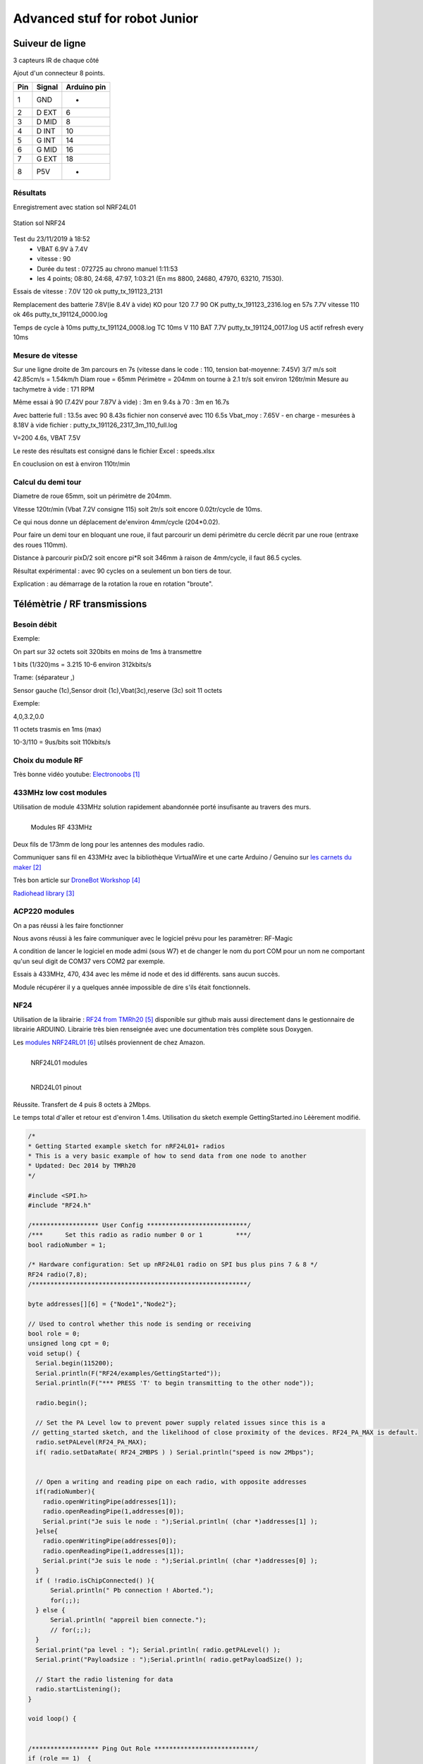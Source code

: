 ++++++++++++++++++++++++++++++++
Advanced stuf for robot Junior
++++++++++++++++++++++++++++++++

======================================
Suiveur de ligne
======================================

3 capteurs IR de chaque côté


Ajout d'un connecteur 8 points.

+-------+------------+-------------+
| Pin   | Signal     | Arduino pin |
+=======+============+=============+
| 1     | GND        |   -         |
+-------+------------+-------------+
| 2     | D EXT      |   6         |
+-------+------------+-------------+
| 3     | D MID      |   8         |
+-------+------------+-------------+
| 4     | D INT      |   10        |
+-------+------------+-------------+
| 5     | G INT      |   14        |
+-------+------------+-------------+
| 6     | G MID      |   16        |
+-------+------------+-------------+
| 7     | G EXT      |   18        |
+-------+------------+-------------+
| 8     | P5V        |   -         |
+-------+------------+-------------+

Résultats
======================================

Enregistrement avec station sol NRF24L01

.. figure:: images/NRF24stationSol.jpg
   :width: 500 px
   :figwidth: 100%
   :alt: Station sol
   :align: center
   
   Station sol NRF24
   
Test du 23/11/2019 à 18:52 
 - VBAT 6.9V à 7.4V
 - vitesse : 90
 - Durée du test : 072725 au chrono manuel 1:11:53
 - les 4 points; 08:80, 24:68, 47:97, 1:03:21 (En ms 8800, 24680, 47970, 63210, 71530).

Essais de vitesse : 7.0V 120 ok putty_tx_191123_2131

Remplacement des batterie 
7.8V(ie 8.4V à vide) KO pour 120
7.7 90 OK putty_tx_191123_2316.log en 57s
7.7V vitesse 110 ok 46s putty_tx_191124_0000.log

Temps de cycle à 10ms putty_tx_191124_0008.log
TC 10ms V 110 BAT 7.7V putty_tx_191124_0017.log US actif refresh every 10ms

Mesure de vitesse
======================================

Sur une ligne droite de 3m parcours en 7s (vitesse dans le code : 110, tension bat-moyenne: 7.45V)
3/7 m/s soit 42.85cm/s = 1.54km/h
Diam roue = 65mm Périmètre = 204mm on tourne à 2.1 tr/s soit environ 126tr/min
Mesure au tachymetre à vide : 171 RPM

Même essai à 90 (7.42V pour 7.87V à vide) : 3m en 9.4s
à 70 : 3m en 16.7s

Avec batterie full : 13.5s
avec 90 8.43s fichier non conservé
avec 110 6.5s Vbat_moy : 7.65V - en charge - mesurées à 8.18V à vide  fichier : putty_tx_191126_2317_3m_110_full.log

V=200 4.6s, VBAT 7.5V

Le reste des résultats est consigné dans le fichier Excel : speeds.xlsx

En couclusion on est à environ 110tr/min

Calcul du demi tour
======================================

Diametre de roue 65mm, soit un périmètre de 204mm.

Vitesse 120tr/min (Vbat 7.2V consigne 115) soit 2tr/s soit encore 0.02tr/cycle de 10ms.

Ce qui nous donne un déplacement de'environ 4mm/cycle (204*0.02).

Pour faire un demi tour en bloquant une roue, il faut parcourir un demi périmètre du cercle décrit
par une roue (entraxe des roues 110mm).

Distance à parcourir pixD/2 soit encore pi*R soit 346mm à raison de 4mm/cycle, il faut 86.5 cycles.

Résultat expérimental : avec 90 cycles on a seulement un bon tiers de tour.

Explication : au démarrage de la rotation la roue en rotation "broute".

======================================
Télémètrie / RF transmissions
======================================

Besoin  débit 
======================================
Exemple:

On part sur 32 octets soit 320bits en moins de 1ms à transmettre

1 bits (1/320)ms = 3.215 10-6 environ 312kbits/s

Trame: (séparateur ,)

Sensor gauche (1c),Sensor droit (1c),Vbat(3c),reserve (3c) soit 11 octets

Exemple:

4,0,3.2,0.0

11 octets trasmis en 1ms (max)

10-3/110 = 9us/bits soit 110kbits/s


Choix du module RF 
======================================

Très bonne vidéo youtube:  `Electronoobs`_

.. _`Electronoobs` : https://www.youtube.com/watch?v=vxF1N9asjts

433MHz low cost modules
======================================
Utilisation de module 433MHz solution rapidement abandonnée porté insufisante au travers des murs.

.. figure:: images/moduleRF.jpg
   :width: 200 px
   :figwidth: 100%
   :alt: Modules RF 433MHz
   :align: left
   
   Modules RF 433MHz

Deux fils de 173mm de long pour les antennes des modules radio.

Communiquer sans fil en 433MHz avec la bibliothèque VirtualWire et une carte Arduino / Genuino sur
`les carnets du maker`_

Très bon article sur `DroneBot Workshop`_

`Radiohead library`_

 

.. _`les carnets du maker` : https://www.carnetdumaker.net/articles/communiquer-sans-fil-en-433mhz-avec-la-bibliotheque-virtualwire-et-une-carte-arduino-genuino/

.. _`Radiohead library` : https://www.airspayce.com/mikem/arduino/RadioHead/

.. _`DroneBot Workshop` : https://dronebotworkshop.com/433mhz-rf-modules-arduino/

ACP220 modules 
======================================
On a pas réussi à les faire fonctionner

Nous avons réussi à les faire communiquer avec le logiciel prévu pour les paramètrer: RF-Magic

A condition de lancer le logiciel en mode admi (sous W7) et de changer le nom du port COM 
pour un nom ne comportant qu'un seul digit de COM37 vers COM2 par exemple.

Essais à 433MHz, 470, 434 avec les même id node et des id différents. sans aucun succès.

Module récupérer il y a quelques année impossible de dire s'ils était fonctionnels.

NF24 
======================================
Utilisation de la librairie : `RF24 from TMRh20`_ disponible sur github mais aussi directement 
dans le gestionnaire de librairie ARDUINO. Librairie très bien renseignée avec une documentation
très complète sous Doxygen.

Les `modules NRF24RL01`_ utilsés proviennent de chez Amazon.

.. figure:: images/NRF24modules_.jpg
   :width: 300 px
   :figwidth: 100%
   :alt: NRF24L01 modules
   :align: left
   
   NRF24L01 modules

.. figure:: images/NRF24pinout.png
   :width: 300 px
   :figwidth: 100%
   :alt: NRF24L01 modules
   :align: left
   
   NRD24L01 pinout


Réussite. Transfert de 4 puis 8 octets à 2Mbps.

Le temps total d'aller et retour est d'environ 1.4ms. Utilisation du sketch exemple GettingStarted.ino
Léèrement modifié.

.. code:: cpp

    
    /*
    * Getting Started example sketch for nRF24L01+ radios
    * This is a very basic example of how to send data from one node to another
    * Updated: Dec 2014 by TMRh20
    */
    
    #include <SPI.h>
    #include "RF24.h"
    
    /****************** User Config ***************************/
    /***      Set this radio as radio number 0 or 1         ***/
    bool radioNumber = 1;
    
    /* Hardware configuration: Set up nRF24L01 radio on SPI bus plus pins 7 & 8 */
    RF24 radio(7,8);
    /**********************************************************/
    
    byte addresses[][6] = {"Node1","Node2"};
    
    // Used to control whether this node is sending or receiving
    bool role = 0;
    unsigned long cpt = 0;
    void setup() {
      Serial.begin(115200);
      Serial.println(F("RF24/examples/GettingStarted"));
      Serial.println(F("*** PRESS 'T' to begin transmitting to the other node"));
      
      radio.begin();
    
      // Set the PA Level low to prevent power supply related issues since this is a
     // getting_started sketch, and the likelihood of close proximity of the devices. RF24_PA_MAX is default.
      radio.setPALevel(RF24_PA_MAX);
      if( radio.setDataRate( RF24_2MBPS ) ) Serial.println("speed is now 2Mbps");
    
      
      // Open a writing and reading pipe on each radio, with opposite addresses
      if(radioNumber){
        radio.openWritingPipe(addresses[1]);
        radio.openReadingPipe(1,addresses[0]);
        Serial.print("Je suis le node : ");Serial.println( (char *)addresses[1] );
      }else{
        radio.openWritingPipe(addresses[0]);
        radio.openReadingPipe(1,addresses[1]);
        Serial.print("Je suis le node : ");Serial.println( (char *)addresses[0] );
      }
      if ( !radio.isChipConnected() ){
          Serial.println(" Pb connection ! Aborted.");
          for(;;);
      } else {
          Serial.println( "appreil bien connecte.");
          // for(;;);
      }  
      Serial.print("pa level : "); Serial.println( radio.getPALevel() );
      Serial.print("Payloadsize : ");Serial.println( radio.getPayloadSize() );
      
      // Start the radio listening for data
      radio.startListening();
    }
    
    void loop() {
      
      
    /****************** Ping Out Role ***************************/  
    if (role == 1)  {
        Serial.println("TX role");
        radio.stopListening();                                    // First, stop listening so we can talk.
        
        
        Serial.println(F("Now sending"));
    
        // unsigned long start_time = micros();                             // Take the time, and send it.  This will block until complete
        unsigned long start_time[2];
        start_time[0]= micros();                             // Take the time, and send it.  This will block until complete
        start_time[1]= millis();
         if (!radio.write( start_time, 2*sizeof(unsigned long) )){
           Serial.println(F("failed"));
         }
            
        radio.startListening();                                    // Now, continue listening
        
        unsigned long started_waiting_at = micros();               // Set up a timeout period, get the current microseconds
        boolean timeout = false;                                   // Set up a variable to indicate if a response was received or not
        
        while ( ! radio.available() ){                             // While nothing is received
          if (micros() - started_waiting_at > 200000 ){            // If waited longer than 200ms, indicate timeout and exit while loop
              timeout = true;
              break;
          }      
        }
            
        if ( timeout ){                                             // Describe the results
            Serial.println(F("Failed, response timed out."));
        }else{
            unsigned long got_time[2];                                 // Grab the response, compare, and send to debugging spew
            radio.read( got_time, 2*sizeof(unsigned long) );
            unsigned long end_time = micros();
            
            // Spew it
            Serial.print(F("Sent "));
            Serial.print(start_time[0]);
            Serial.print(start_time[1]);
            Serial.print(F(", Got response "));
            Serial.print(got_time[0]);
            Serial.print(got_time[1]);
            Serial.print(F(", Round-trip delay "));
            Serial.print(end_time-start_time[0]);
            Serial.println(F(" microseconds"));
        }
    
        // Try again 1s later
        delay(1000);
      }
    
    
    
    /****************** Pong Back Role ***************************/
    
    if ( role == 0 ){
        // unsigned long got_time;
        unsigned long got_time[2];
        // Serial.print("Role peroquet.");
        // Serial.println( cpt++);
        if( radio.available()){
            // Variable for the received timestamp
            while (radio.available()) {                                   // While there is data ready
                radio.read( got_time, 2*sizeof(unsigned long) );             // Get the payload
            }
            
            radio.stopListening();                                        // First, stop listening so we can talk   
            radio.write( got_time, 2*sizeof(unsigned long) );              // Send the final one back.      
            radio.startListening();                                       // Now, resume listening so we catch the next packets.     
            // Serial.print(F("Sent response "));
            // Serial.println(got_time);  
        }
    }
    
    
    
    
    /****************** Change Roles via Serial Commands ***************************/
    
      if ( Serial.available() )
      {
        char c = toupper(Serial.read());
        if ( c == 'T' && role == 0 ){      
          Serial.println(F("*** CHANGING TO TRANSMIT ROLE -- PRESS 'R' TO SWITCH BACK"));
          role = 1;                  // Become the primary transmitter (ping out)
        
       }else
        if ( c == 'R' && role == 1 ){
          Serial.println(F("*** CHANGING TO RECEIVE ROLE -- PRESS 'T' TO SWITCH BACK"));      
           role = 0;                // Become the primary receiver (pong back)
           radio.startListening();
           
        }
      }
    
    
    } // Loop


La doc de la méthode write, nous apprend que c'est une méthode bloquante et que la pyload est fixe.

La méthode getPayloadSize() renvoi 32. donc que nous transmettion 8 ou 32 octets le temps sera 
identique !

On atteind facilement les extrémité du lab en conservant 1.5ms.

.. WARNING::
    Les broche 7 et 8 étaient inversée.
    
.. code:: cpp

    /**
   * Arduino Constructor
   *
   * Creates a new instance of this driver.  Before using, you create an instance
   * and send in the unique pins that this chip is connected to.
   *
   * @param _cepin The pin attached to Chip Enable on the RF module
   * @param _cspin The pin attached to Chip Select
   */
    RF24(uint16_t _cepin, uint16_t _cspin);

Temps d'émission mesuré avec la technique de micros : 700us entre mon poste et l'autre extrêmité
du lab.

.. _`RF24 from TMRh20` : https://github.com/nRF24/RF24

.. _`modules NRF24RL01` :  https://www.amazon.fr/Pixnor-NRF24L01-%C3%A9metteurr%C3%A9cepteur-Arduino-Compatible/dp/B016BAM80C/ref=sr_1_4?ie=UTF8&qid=1451854927&sr=8-4&keywords=nrf24l01


Autres solutions à explorer
======================================
XBEE : product line sur protocole ZigBee

Diffcile à approvisionner sur le marcher chinois et relativement honéreux.

Dispo `XBEE chez MOUSER`_ à 18€ sans antenne sachant qu'il en faut au moins 2

Préférer les modules en 2.4GHz à mon avis (pifométrique)

LORA un bon `exemple sur Hacksterio`_

BLE4.0

Modules `BLE sur AMAZON`_ à 9.99€ pièce

Modules `BLE sur aliExpress`_ à 2.33€ basé sur un CC2541 de TI

`Exemple ARDUINO`_

`BLE5.0 sur AMAZON`_ 9.99€ basé sur un CC2640R2F de TI

`DSD Tech`_ official website


.. _`XBEE chez MOUSER` : https://www.mouser.fr/ProductDetail/Digi-International/XB3-24Z8PT-J?qs=sGAEpiMZZMve4%2FbfQkoj%252BHnv3ft0YYh1ZelV1uOq7SE%3D

.. _`exemple sur Hacksterio` : https://www.hackster.io/xreef/lora-e32-device-for-arduino-esp32-or-esp8266-library-728a86


.. _`BLE sur AMAZON` : https://www.amazon.com/DSD-TECH-Bluetooth-iBeacon-Arduino/dp/B06WGZB2N4/ref=sr_1_10?keywords=BLE&qid=1573809341&s=electronics&sr=1-10

.. _`BLE sur aliExpress` : https://fr.aliexpress.com/item/32672670920.html?src=google&src=google&albch=shopping&acnt=494-037-6276&isdl=y&slnk=&plac=&mtctp=&albbt=Google_7_shopping&aff_platform=google&aff_short_key=UneMJZVf&&albagn=888888&albcp=6459793138&albag=77316928277&trgt=743612850714&crea=fr32672670920&netw=u&device=c&gclid=Cj0KCQiAtrnuBRDXARIsABiN-7C4xnJh8vQRrAfhBURZXjxJaNliTPFUQSnPELZ7C6L5TvKNkYxi3nsaAoWlEALw_wcB&gclsrc=aw.ds

.. _`Exemple ARDUINO` : https://www.electroschematics.com/getting-started-with-ble-and-arduino/


.. _`BLE5.0 sur AMAZON` : https://www.amazon.com/DSD-TECH-Bluetooth-CC2640R2F-Arduino/dp/B07MBLVHH8/ref=sr_1_17?keywords=BLE&qid=1573809341&s=electronics&sr=1-17 

.. _`DSD Tech` : http://www.dsdtech-global.com/2019/01/dsdtech-sh-11-ble.html 

======================================
RPM Mesure
======================================

140 à vide pouvant descendre jusqu'à 50 en charge mais une valeur raisonnable semble être 130 rpm.
Pour un PWM à 100

260 RPM full batterie et PWM à 250

109 RMP full batterie et pour PWM 70

109 rpm avec des roues de 66mm
Soit 1 tour 66x2xpimm = 415mm x 109 / 60 soit 753mm/s ou encore 0.753mm/ms
3.77mm / cycle de 5ms


================================
Mesure de temps de cycle
================================
Mesure du temps nécessaire pour exécuter la mise à jour des pwm moteur 

méthode : void CRobotJunior::update()

Branche devJojo_sans_OptiVersionAvecTlmNRF24, commit : 53488c

Temps mesuré à l'oscilloscope 69us (y compris les 2 digitalWrite qui prennet chacun environ 9us)

Plus grâve est le temps de répétition qui vaut une vingtaine de ms très instable. Cause identifiée :
les capteurs ultrason et leur timeout à 30ms utilisant la fonction pulse bloquante.

une solution élégante serait de fixer le timeout à 2900us soit 50cm.

En désactivant tout, le temps de cyle est à 5ms/+1.4ms : ce jitter de 1.4ms est inexplicable et persiste
même en aillant désactivé tous les update de la méthode robot.update(). Un début d'explication serait
dans l'implémentation de la foinction millis elle-même voir sur le `forum ARDUINO`_

.. _`forum ARDUINO` :  : https://forum.arduino.cc/index.php?topic=46351.0


======================================
Batterie pack
======================================

16850 batterie

Chargeur de batteries

`LED bar : Seedstudio`_



ou 


.. _`link_desc` :  http://wiki.seeedstudio.com/Grove-LED_Bar/

=========
Weblinks
=========

.. target-notes::